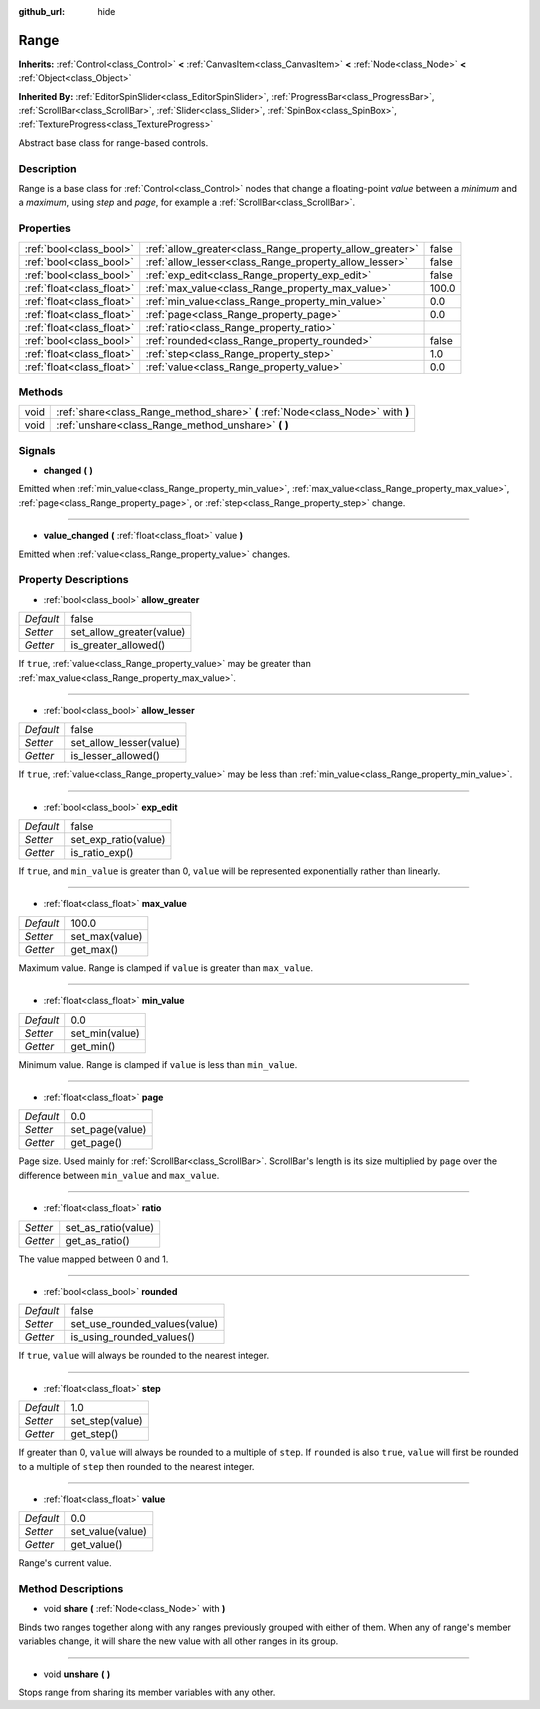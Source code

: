 :github_url: hide

.. Generated automatically by doc/tools/makerst.py in Godot's source tree.
.. DO NOT EDIT THIS FILE, but the Range.xml source instead.
.. The source is found in doc/classes or modules/<name>/doc_classes.

.. _class_Range:

Range
=====

**Inherits:** :ref:`Control<class_Control>` **<** :ref:`CanvasItem<class_CanvasItem>` **<** :ref:`Node<class_Node>` **<** :ref:`Object<class_Object>`

**Inherited By:** :ref:`EditorSpinSlider<class_EditorSpinSlider>`, :ref:`ProgressBar<class_ProgressBar>`, :ref:`ScrollBar<class_ScrollBar>`, :ref:`Slider<class_Slider>`, :ref:`SpinBox<class_SpinBox>`, :ref:`TextureProgress<class_TextureProgress>`

Abstract base class for range-based controls.

Description
-----------

Range is a base class for :ref:`Control<class_Control>` nodes that change a floating-point *value* between a *minimum* and a *maximum*, using *step* and *page*, for example a :ref:`ScrollBar<class_ScrollBar>`.

Properties
----------

+---------------------------+----------------------------------------------------------+-------+
| :ref:`bool<class_bool>`   | :ref:`allow_greater<class_Range_property_allow_greater>` | false |
+---------------------------+----------------------------------------------------------+-------+
| :ref:`bool<class_bool>`   | :ref:`allow_lesser<class_Range_property_allow_lesser>`   | false |
+---------------------------+----------------------------------------------------------+-------+
| :ref:`bool<class_bool>`   | :ref:`exp_edit<class_Range_property_exp_edit>`           | false |
+---------------------------+----------------------------------------------------------+-------+
| :ref:`float<class_float>` | :ref:`max_value<class_Range_property_max_value>`         | 100.0 |
+---------------------------+----------------------------------------------------------+-------+
| :ref:`float<class_float>` | :ref:`min_value<class_Range_property_min_value>`         | 0.0   |
+---------------------------+----------------------------------------------------------+-------+
| :ref:`float<class_float>` | :ref:`page<class_Range_property_page>`                   | 0.0   |
+---------------------------+----------------------------------------------------------+-------+
| :ref:`float<class_float>` | :ref:`ratio<class_Range_property_ratio>`                 |       |
+---------------------------+----------------------------------------------------------+-------+
| :ref:`bool<class_bool>`   | :ref:`rounded<class_Range_property_rounded>`             | false |
+---------------------------+----------------------------------------------------------+-------+
| :ref:`float<class_float>` | :ref:`step<class_Range_property_step>`                   | 1.0   |
+---------------------------+----------------------------------------------------------+-------+
| :ref:`float<class_float>` | :ref:`value<class_Range_property_value>`                 | 0.0   |
+---------------------------+----------------------------------------------------------+-------+

Methods
-------

+------+---------------------------------------------------------------------------------+
| void | :ref:`share<class_Range_method_share>` **(** :ref:`Node<class_Node>` with **)** |
+------+---------------------------------------------------------------------------------+
| void | :ref:`unshare<class_Range_method_unshare>` **(** **)**                          |
+------+---------------------------------------------------------------------------------+

Signals
-------

.. _class_Range_signal_changed:

- **changed** **(** **)**

Emitted when :ref:`min_value<class_Range_property_min_value>`, :ref:`max_value<class_Range_property_max_value>`, :ref:`page<class_Range_property_page>`, or :ref:`step<class_Range_property_step>` change.

----

.. _class_Range_signal_value_changed:

- **value_changed** **(** :ref:`float<class_float>` value **)**

Emitted when :ref:`value<class_Range_property_value>` changes.

Property Descriptions
---------------------

.. _class_Range_property_allow_greater:

- :ref:`bool<class_bool>` **allow_greater**

+-----------+--------------------------+
| *Default* | false                    |
+-----------+--------------------------+
| *Setter*  | set_allow_greater(value) |
+-----------+--------------------------+
| *Getter*  | is_greater_allowed()     |
+-----------+--------------------------+

If ``true``, :ref:`value<class_Range_property_value>` may be greater than :ref:`max_value<class_Range_property_max_value>`.

----

.. _class_Range_property_allow_lesser:

- :ref:`bool<class_bool>` **allow_lesser**

+-----------+-------------------------+
| *Default* | false                   |
+-----------+-------------------------+
| *Setter*  | set_allow_lesser(value) |
+-----------+-------------------------+
| *Getter*  | is_lesser_allowed()     |
+-----------+-------------------------+

If ``true``, :ref:`value<class_Range_property_value>` may be less than :ref:`min_value<class_Range_property_min_value>`.

----

.. _class_Range_property_exp_edit:

- :ref:`bool<class_bool>` **exp_edit**

+-----------+----------------------+
| *Default* | false                |
+-----------+----------------------+
| *Setter*  | set_exp_ratio(value) |
+-----------+----------------------+
| *Getter*  | is_ratio_exp()       |
+-----------+----------------------+

If ``true``, and ``min_value`` is greater than 0, ``value`` will be represented exponentially rather than linearly.

----

.. _class_Range_property_max_value:

- :ref:`float<class_float>` **max_value**

+-----------+----------------+
| *Default* | 100.0          |
+-----------+----------------+
| *Setter*  | set_max(value) |
+-----------+----------------+
| *Getter*  | get_max()      |
+-----------+----------------+

Maximum value. Range is clamped if ``value`` is greater than ``max_value``.

----

.. _class_Range_property_min_value:

- :ref:`float<class_float>` **min_value**

+-----------+----------------+
| *Default* | 0.0            |
+-----------+----------------+
| *Setter*  | set_min(value) |
+-----------+----------------+
| *Getter*  | get_min()      |
+-----------+----------------+

Minimum value. Range is clamped if ``value`` is less than ``min_value``.

----

.. _class_Range_property_page:

- :ref:`float<class_float>` **page**

+-----------+-----------------+
| *Default* | 0.0             |
+-----------+-----------------+
| *Setter*  | set_page(value) |
+-----------+-----------------+
| *Getter*  | get_page()      |
+-----------+-----------------+

Page size. Used mainly for :ref:`ScrollBar<class_ScrollBar>`. ScrollBar's length is its size multiplied by ``page`` over the difference between ``min_value`` and ``max_value``.

----

.. _class_Range_property_ratio:

- :ref:`float<class_float>` **ratio**

+----------+---------------------+
| *Setter* | set_as_ratio(value) |
+----------+---------------------+
| *Getter* | get_as_ratio()      |
+----------+---------------------+

The value mapped between 0 and 1.

----

.. _class_Range_property_rounded:

- :ref:`bool<class_bool>` **rounded**

+-----------+-------------------------------+
| *Default* | false                         |
+-----------+-------------------------------+
| *Setter*  | set_use_rounded_values(value) |
+-----------+-------------------------------+
| *Getter*  | is_using_rounded_values()     |
+-----------+-------------------------------+

If ``true``, ``value`` will always be rounded to the nearest integer.

----

.. _class_Range_property_step:

- :ref:`float<class_float>` **step**

+-----------+-----------------+
| *Default* | 1.0             |
+-----------+-----------------+
| *Setter*  | set_step(value) |
+-----------+-----------------+
| *Getter*  | get_step()      |
+-----------+-----------------+

If greater than 0, ``value`` will always be rounded to a multiple of ``step``. If ``rounded`` is also ``true``, ``value`` will first be rounded to a multiple of ``step`` then rounded to the nearest integer.

----

.. _class_Range_property_value:

- :ref:`float<class_float>` **value**

+-----------+------------------+
| *Default* | 0.0              |
+-----------+------------------+
| *Setter*  | set_value(value) |
+-----------+------------------+
| *Getter*  | get_value()      |
+-----------+------------------+

Range's current value.

Method Descriptions
-------------------

.. _class_Range_method_share:

- void **share** **(** :ref:`Node<class_Node>` with **)**

Binds two ranges together along with any ranges previously grouped with either of them. When any of range's member variables change, it will share the new value with all other ranges in its group.

----

.. _class_Range_method_unshare:

- void **unshare** **(** **)**

Stops range from sharing its member variables with any other.


